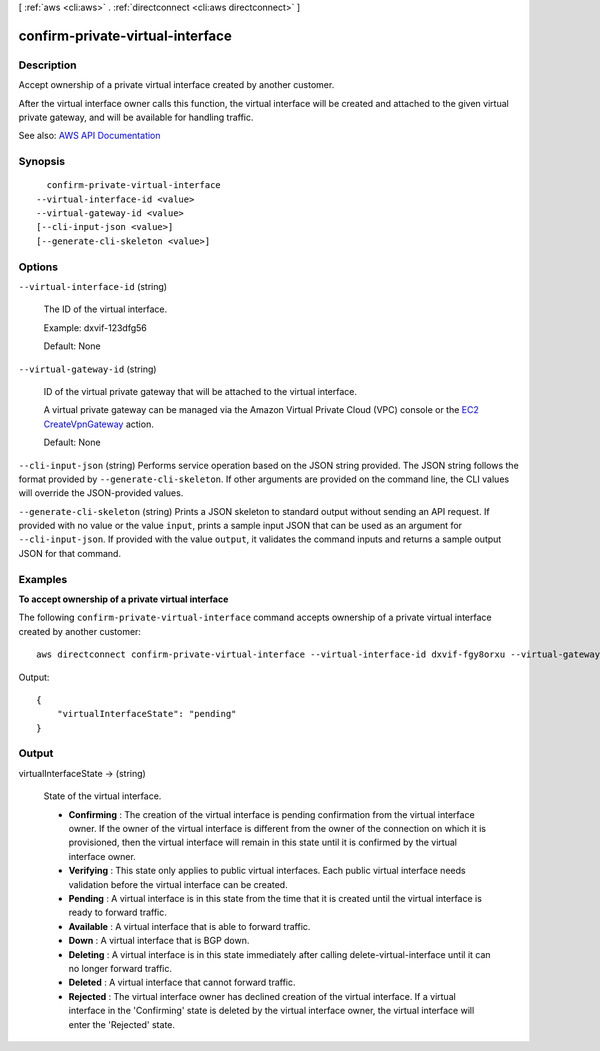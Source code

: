 [ :ref:`aws <cli:aws>` . :ref:`directconnect <cli:aws directconnect>` ]

.. _cli:aws directconnect confirm-private-virtual-interface:


*********************************
confirm-private-virtual-interface
*********************************



===========
Description
===========



Accept ownership of a private virtual interface created by another customer.

 

After the virtual interface owner calls this function, the virtual interface will be created and attached to the given virtual private gateway, and will be available for handling traffic.



See also: `AWS API Documentation <https://docs.aws.amazon.com/goto/WebAPI/directconnect-2012-10-25/ConfirmPrivateVirtualInterface>`_


========
Synopsis
========

::

    confirm-private-virtual-interface
  --virtual-interface-id <value>
  --virtual-gateway-id <value>
  [--cli-input-json <value>]
  [--generate-cli-skeleton <value>]




=======
Options
=======

``--virtual-interface-id`` (string)


  The ID of the virtual interface.

   

  Example: dxvif-123dfg56

   

  Default: None

  

``--virtual-gateway-id`` (string)


  ID of the virtual private gateway that will be attached to the virtual interface.

   

  A virtual private gateway can be managed via the Amazon Virtual Private Cloud (VPC) console or the `EC2 CreateVpnGateway <http://docs.aws.amazon.com/AWSEC2/latest/APIReference/ApiReference-query-CreateVpnGateway.html>`_ action.

   

  Default: None

  

``--cli-input-json`` (string)
Performs service operation based on the JSON string provided. The JSON string follows the format provided by ``--generate-cli-skeleton``. If other arguments are provided on the command line, the CLI values will override the JSON-provided values.

``--generate-cli-skeleton`` (string)
Prints a JSON skeleton to standard output without sending an API request. If provided with no value or the value ``input``, prints a sample input JSON that can be used as an argument for ``--cli-input-json``. If provided with the value ``output``, it validates the command inputs and returns a sample output JSON for that command.



========
Examples
========

**To accept ownership of a private virtual interface**

The following ``confirm-private-virtual-interface`` command accepts ownership of a private virtual interface created by another customer::

  aws directconnect confirm-private-virtual-interface --virtual-interface-id dxvif-fgy8orxu --virtual-gateway-id vgw-e4a47df9

Output::

  {
      "virtualInterfaceState": "pending"
  }

======
Output
======

virtualInterfaceState -> (string)

  

  State of the virtual interface.

   

   
  * **Confirming** : The creation of the virtual interface is pending confirmation from the virtual interface owner. If the owner of the virtual interface is different from the owner of the connection on which it is provisioned, then the virtual interface will remain in this state until it is confirmed by the virtual interface owner. 
   
  * **Verifying** : This state only applies to public virtual interfaces. Each public virtual interface needs validation before the virtual interface can be created. 
   
  * **Pending** : A virtual interface is in this state from the time that it is created until the virtual interface is ready to forward traffic. 
   
  * **Available** : A virtual interface that is able to forward traffic. 
   
  * **Down** : A virtual interface that is BGP down. 
   
  * **Deleting** : A virtual interface is in this state immediately after calling  delete-virtual-interface until it can no longer forward traffic. 
   
  * **Deleted** : A virtual interface that cannot forward traffic. 
   
  * **Rejected** : The virtual interface owner has declined creation of the virtual interface. If a virtual interface in the 'Confirming' state is deleted by the virtual interface owner, the virtual interface will enter the 'Rejected' state. 
   

  

  


